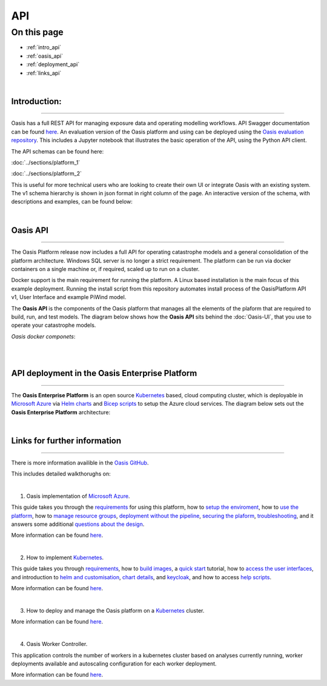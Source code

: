 API
===

On this page
------------

* :ref:`intro_api`
* :ref:`oasis_api`
* :ref:`deployment_api`
* :ref:`links_api`

|

.. _intro_api:
Introduction:
*************

----

Oasis has a full REST API for managing exposure data and operating modelling workflows. API Swagger documentation can be 
found `here <http://api.oasislmfdev.org/swagger/>`_. An evaluation version of the Oasis platform and using can be deployed 
using the `Oasis evaluation repository <https://github.com/OasisLMF/OasisEvaluation>`_. This includes a Jupyter notebook 
that illustrates the basic operation of the API, using the Python API client.

The API schemas can be found here:

:doc:`../sections/platform_1`

:doc:`../sections/platform_2`

This is useful for more technical users who are looking to create their own UI or integrate Oasis with an existing 
system. The v1 schema hierarchy is shown in json format in right column of the page. An interactive version of the 
schema, with descriptions and examples, can be found below:



|

.. _oasis_api:

Oasis API
*********

----

The Oasis Platform release now includes a full API for operating catastrophe models and a general consolidation of the 
platform architecture. Windows SQL server is no longer a strict requirement. The platform can be run via docker containers 
on a single machine or, if required, scaled up to run on a cluster.

Docker support is the main requirement for running the platform. A Linux based installation is the main focus of this 
example deployment. Running the install script from this repository automates install process of the OasisPlatform API v1, 
User Interface and example PiWind model.

The **Oasis API** is the components of the Oasis platform that manages all the elements of the plaform that are required to 
build, run, and test models. The diagram below shows how the **Oasis API** sits behind the :doc:`Oasis-UI`, that you use to 
operate your catastrophe models.

*Oasis docker componets*:

|

.. image:: ../images/oasis_containers.png
    :width: 600
    :align: center
    :alt: Oasis docker componets

|

.. _deployment_api:

API deployment in the Oasis Enterprise Platform
***********************************************

----

The **Oasis Enterprise Platform** is an open source `Kubernetes <https://kubernetes.io/docs/concepts/overview/>`_ based, 
cloud computing cluster, which is deployable in `Microsoft Azure <https://azure.microsoft.com/en-gb/resources/
cloud-computing-dictionary/what-is-azure/>`_ via `Helm charts <https://helm.sh/docs/topics/charts/>`_ and `Bicep scripts 
<https://learn.microsoft.com/en-us/azure/azure-resource-manager/bicep/deployment-script-bicep>`_ to setup the Azure cloud 
services. The diagram below sets out the **Oasis Enterprise Platform** architecture:

.. image:: ../images/diag_oasis_components.png
    :width: 600
    :align: center
    :alt: Oasis Enterprise Platform Architecture

|

.. _links_api:

Links for further information
*****************************

----

There is more information availible in the `Oasis GitHub <https://github.com/OasisLMF>`_. 

This includes detailed walkthorughs on:

|

1. Oasis implementation of `Microsoft Azure <https://azure.microsoft.com/en-gb/resources/cloud-computing-dictionary/what-is-azure/>`_.

This guide takes you through the `requirements <https://github.com/OasisLMF/OasisAzureDeployment/blob/
master/README.md#1-Requirements>`_ for using this platform, how to `setup the enviroment <https://github.com/OasisLMF/
OasisAzureDeployment/blob/master/README.md#2-Setup-environment>`_, how to `use the platform <https://github.com/OasisLMF/
OasisAzureDeployment/blob/master/README.md#3-Use-the-platform>`_, how to `manage resource groups <https://github.com/
OasisLMF/OasisAzureDeployment/blob/master/README.md#4-Manage-resource-groups>`_, `deployment without the pipeline <https://
github.com/OasisLMF/OasisAzureDeployment/blob/master/README.md#5-Deploy-without-the-pipeline>`_, `securing the plaform 
<https://github.com/OasisLMF/OasisAzureDeployment/blob/master/README.md#6-Secure-the-platform>`_, `troubleshooting <https://
github.com/OasisLMF/OasisAzureDeployment/blob/master/README.md#7-Troubleshooting>`_, and it answers some additional 
`questions about the design <https://github.com/OasisLMF/OasisAzureDeployment/blob/master/README.md#8-Questions-about-design>`_.

More information can be found `here <https://github.com/OasisLMF/OasisAzureDeployment/blob/master/README.md#8-Questions-about-design>`_.

|

2. How to implement `Kubernetes <https://kubernetes.io/docs/concepts/overview/>`_.

This guide takes you through `requirements <https://github.com/OasisLMF/OasisPlatform/blob/platform-2.0/kubernetes/charts/
README.md#requirements>`_, how to `build images <https://github.com/OasisLMF/OasisPlatform/blob/platform-2.0/kubernetes/
charts/README.md#build-images>`_, a `quick start <https://github.com/OasisLMF/OasisPlatform/blob/platform-2.0/kubernetes/
charts/README.md#quick-start>`_ tutorial, how to `access the user interfaces <https://github.com/OasisLMF/OasisPlatform/
blob/platform-2.0/kubernetes/charts/README.md#accessing-user-interfaces>`_, and introduction to `helm and customisation 
<https://github.com/OasisLMF/OasisPlatform/blob/platform-2.0/kubernetes/charts/README.md#helm-and-customization>`_, `chart 
details <https://github.com/OasisLMF/OasisPlatform/blob/platform-2.0/kubernetes/charts/README.md#chart-details>`_, and 
`keycloak <https://github.com/OasisLMF/OasisPlatform/blob/platform-2.0/kubernetes/charts/README.md#keycloak>`_, and how to 
access `help scripts <https://github.com/OasisLMF/OasisPlatform/blob/platform-2.0/kubernetes/charts/README.md#help-scripts>`_.

More information can be found `here <https://github.com/OasisLMF/OasisPlatform/blob/platform-2.0/kubernetes/charts/README.md#helm-and-customization>`_.

|

3. How to deploy and manage the Oasis platform on a `Kubernetes <https://kubernetes.io/docs/concepts/overview/>`_ cluster.

More information can be found `here <https://github.com/OasisLMF/OasisPlatform/blob/platform-2.0/kubernetes/README.md>`_.

|

4. Oasis Worker Controller.

This application controls the number of workers in a kubernetes cluster based on analyses currently running, worker 
deployments available and autoscaling configuration for each worker deployment.

More information can be found `here <https://github.com/OasisLMF/OasisPlatform/blob/platform-2.0/kubernetes/worker-controller/README.md>`_.